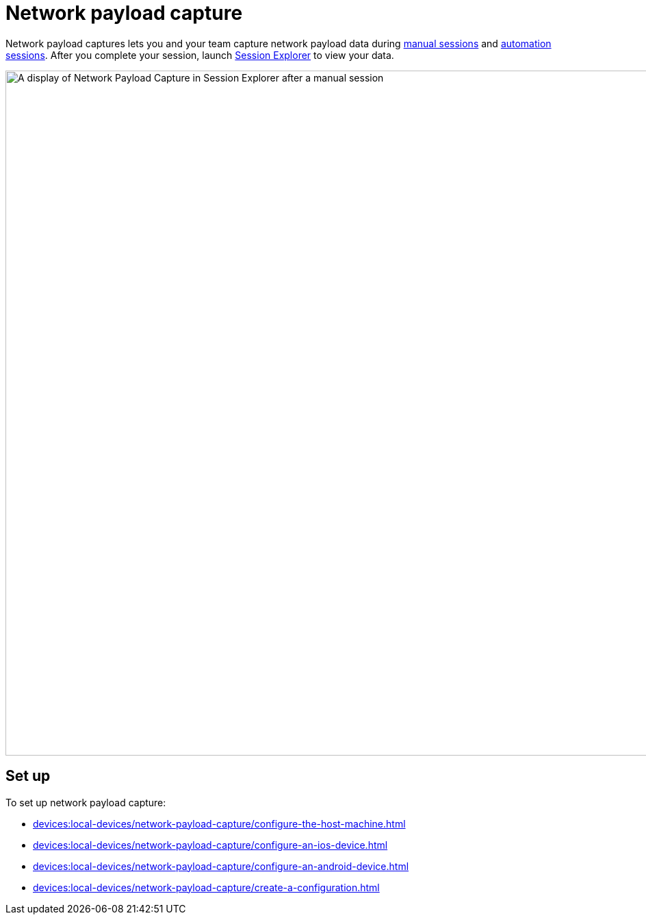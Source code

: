 = Network payload capture
:navtitle: Network payload capture

Network payload captures lets you and your team capture network payload data during xref:manual-testing:local-devices/capture-network-payload-data.adoc[manual sessions] and xref:automation-testing:local-devices/capture-network-payload-data.adoc[automation sessions]. After you complete your session, launch xref:session-explorer:analytics/review-network-payload-data.adoc[Session Explorer] to view your data.

image:devices:npc-in-session-explorer-context.png[width=1000,alt="A display of Network Payload Capture in Session Explorer after a manual session"]

[#_set_up]
== Set up

To set up network payload capture:

* xref:devices:local-devices/network-payload-capture/configure-the-host-machine.adoc[]
* xref:devices:local-devices/network-payload-capture/configure-an-ios-device.adoc[]
* xref:devices:local-devices/network-payload-capture/configure-an-android-device.adoc[]
* xref:devices:local-devices/network-payload-capture/create-a-configuration.adoc[]
